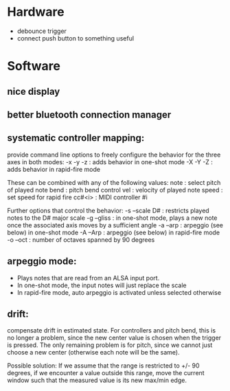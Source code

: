 * Hardware
  - debounce trigger 
  - connect push button to something useful
    
* Software
** nice display
** better bluetooth connection manager
** systematic controller mapping:
   provide command line options to freely configure the behavior for
   the three axes in both modes:
   -x -y -z : adds behavior in one-shot mode
   -X -Y -Z : adds behavior in rapid-fire mode

   These can be combined with any of the following values:
   note    : select pitch of played note
   bend    : pitch bend control
   vel     : velocity of played note
   speed   : set speed for rapid fire
   cc#<i>  : MIDI controller #i  

   Further options that control the behavior:
   -s --scale D# : restricts played notes to the D# major scale
   -g --gliss    : in one-shot mode, plays a new note once the  
               associated axis moves by a sufficient angle
   -a --arp      : arpeggio (see below) in one-shot mode
   -A --Arp      : arpeggio (see below) in rapid-fire mode
   -o --oct      : number of octaves spanned by 90 degrees 
  

** arpeggio mode: 
   - Plays notes that are read from an ALSA input port.
   - In one-shot mode, the input notes will just replace the scale
   - In rapid-fire mode, auto arpeggio is activated unless selected otherwise
** drift:
   compensate drift in estimated state. For controllers and pitch
   bend, this is no longer a problem, since the new center value is
   chosen when the trigger is pressed. The only remaining problem is
   for pitch, since we cannot just choose a new center (otherwise each
   note will be the same).

   Possible solution: If we assume that the range is restricted to +/-
   90 degrees, if we encounter a value outside this range, move the
   current window such that the measured value is its new max/min edge.
